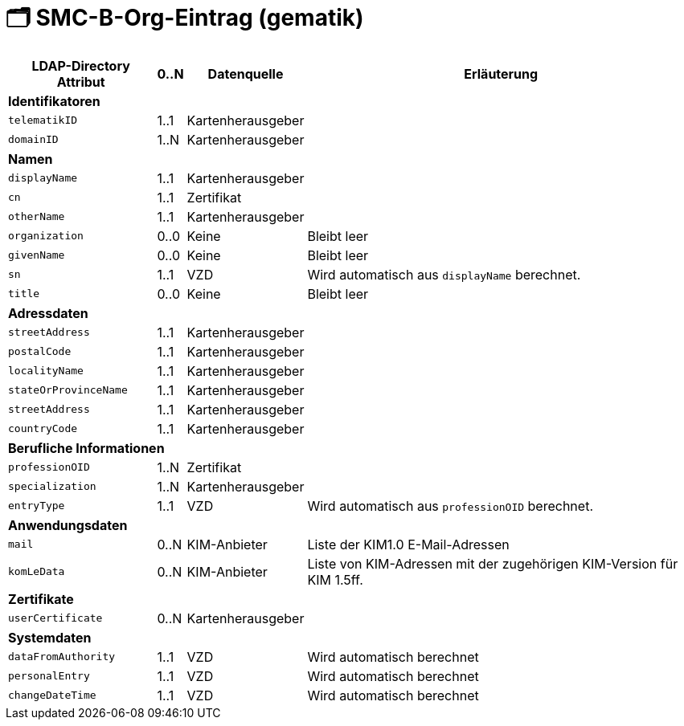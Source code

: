 = 🗂️ SMC-B-Org-Eintrag (gematik)

[%autowidth.stretch]
|===
| LDAP-Directory Attribut | 0..N | Datenquelle | Erläuterung

4+s|Identifikatoren

m| telematikID
| 1..1
| Kartenherausgeber
|
m| domainID
| 1..N
| Kartenherausgeber
|

4+s|Namen
m| displayName
| 1..1
| Kartenherausgeber
|
m| cn
| 1..1
| Zertifikat
|
m| otherName
| 1..1
| Kartenherausgeber
|
m| organization
| 0..0
| Keine
| Bleibt leer
m| givenName
| 0..0
| Keine
| Bleibt leer
m| sn
| 1..1
| VZD
| Wird automatisch aus `displayName` berechnet.
m| title
| 0..0
| Keine
| Bleibt leer

4+s|Adressdaten
m| streetAddress
| 1..1
| Kartenherausgeber 
|
m| postalCode
| 1..1
| Kartenherausgeber
|
m| localityName
| 1..1
| Kartenherausgeber
|
m| stateOrProvinceName
| 1..1
| Kartenherausgeber
|
m| streetAddress
| 1..1
| Kartenherausgeber
|
m| countryCode
| 1..1
| Kartenherausgeber
|

4+s|Berufliche Informationen
m| professionOID
| 1..N
| Zertifikat
|
m| specialization
| 1..N
| Kartenherausgeber
|
m| entryType
| 1..1
| VZD
| Wird automatisch aus `professionOID` berechnet.

4+s|Anwendungsdaten
m| mail
| 0..N
| KIM-Anbieter
| Liste der KIM1.0 E-Mail-Adressen

m| komLeData
| 0..N
| KIM-Anbieter
| Liste von KIM-Adressen mit der zugehörigen KIM-Version für KIM 1.5ff.


4+s|Zertifikate
m| userCertificate
| 0..N
| Kartenherausgeber
|

4+s|Systemdaten
m| dataFromAuthority
| 1..1
| VZD
| Wird automatisch berechnet
m| personalEntry
| 1..1
| VZD
| Wird automatisch berechnet
m| changeDateTime
| 1..1
| VZD
| Wird automatisch berechnet

|===